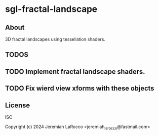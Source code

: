 * sgl-fractal-landscape

** About
3D fractal landscapes using tessellation shaders.

** TODOS

** TODO Implement fractal landscape shaders.
** TODO Fix wierd view xforms with these objects

** License
ISC

Copyright (c) 2024 Jeremiah LaRocco <jeremiah_larocco@fastmail.com>
